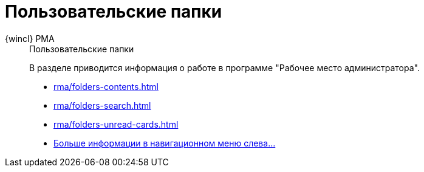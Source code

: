 :page-layout: home

= Пользовательские папки

[tabs]
====
{wincl} РМА::
+
.Пользовательские папки
****
В разделе приводится информация о работе в программе "Рабочее место администратора".

* xref:rma/folders-contents.adoc[]
* xref:rma/folders-search.adoc[]
* xref:rma/folders-unread-cards.adoc[]
* xref:rma/folders-actions.adoc[Больше информации в навигационном меню слева...]
****
====